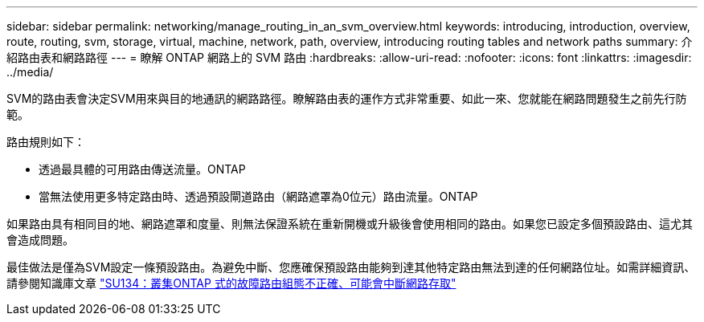 ---
sidebar: sidebar 
permalink: networking/manage_routing_in_an_svm_overview.html 
keywords: introducing, introduction, overview, route, routing, svm, storage, virtual, machine, network, path, overview, introducing routing tables and network paths 
summary: 介紹路由表和網路路徑 
---
= 瞭解 ONTAP 網路上的 SVM 路由
:hardbreaks:
:allow-uri-read: 
:nofooter: 
:icons: font
:linkattrs: 
:imagesdir: ../media/


[role="lead"]
SVM的路由表會決定SVM用來與目的地通訊的網路路徑。瞭解路由表的運作方式非常重要、如此一來、您就能在網路問題發生之前先行防範。

路由規則如下：

* 透過最具體的可用路由傳送流量。ONTAP
* 當無法使用更多特定路由時、透過預設閘道路由（網路遮罩為0位元）路由流量。ONTAP


如果路由具有相同目的地、網路遮罩和度量、則無法保證系統在重新開機或升級後會使用相同的路由。如果您已設定多個預設路由、這尤其會造成問題。

最佳做法是僅為SVM設定一條預設路由。為避免中斷、您應確保預設路由能夠到達其他特定路由無法到達的任何網路位址。如需詳細資訊、請參閱知識庫文章 https://kb.netapp.com/Support_Bulletins/Customer_Bulletins/SU134["SU134：叢集ONTAP 式的故障路由組態不正確、可能會中斷網路存取"^]
